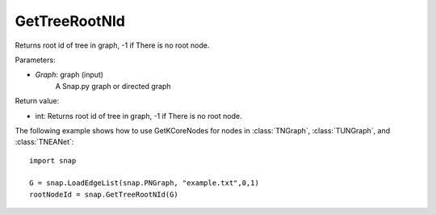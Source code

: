 GetTreeRootNId
'''''''''''''''

.. function:: GetTreeRootNId(Graph)

Returns root id of tree in graph, -1 if There is no root node.

Parameters:

- *Graph*: graph (input)
    A Snap.py graph or directed graph

Return value:

- int: Returns root id of tree in graph, -1 if There is no root node.

The following example shows how to use GetKCoreNodes for nodes in
:class:`TNGraph`, :class:`TUNGraph`, and :class:`TNEANet`::

    import snap

    G = snap.LoadEdgeList(snap.PNGraph, "example.txt",0,1)
    rootNodeId = snap.GetTreeRootNId(G)
    